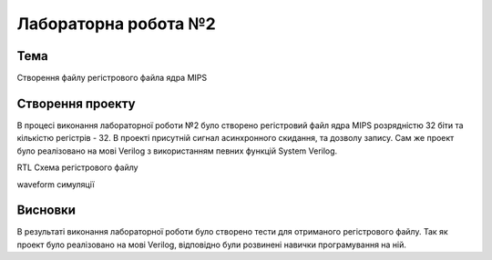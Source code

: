 =============================================
Лабораторна робота №2
=============================================

Тема
------

Створення файлу регістрового файла ядра MIPS



Створення проекту
-------

В процесі виконання лабораторної роботи №2 було створено регістровий файл ядра MIPS розрядністю 32 біти та кількістю регістрів - 32. В проекті присутній сигнал асинхронного скидання, та дозволу запису. Сам же проект було реалізовано на мові Verilog з використанням певних функцій System Verilog. 

.. image:: media/registerFile.png
RTL Схема регістрового файлу 

.. image:: media/waveform.png
waveform симуляції

Висновки
-------

В результаті виконання лабораторної роботи було створено тести для отриманого регістрового файлу. Так як проект було реалізовано на мові Verilog, відповідно були розвинені навички програмування на ній.